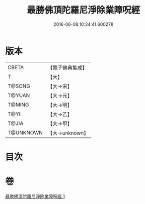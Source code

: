#+TITLE: 最勝佛頂陀羅尼淨除業障呪經 
#+DATE: 2016-06-08 10:24:41.600278

* 版本
 |     CBETA|【電子佛典集成】|
 |         T|【大】     |
 |    T@SONG|【大→宋】   |
 |    T@YUAN|【大→元】   |
 |    T@MING|【大→明】   |
 |      T@YI|【大→乙】   |
 |     T@JIA|【大→甲】   |
 | T@UNKNOWN|【大→unknown】|

* 目次

* 卷
[[file:KR6j0147_001.txt][最勝佛頂陀羅尼淨除業障呪經 1]]

